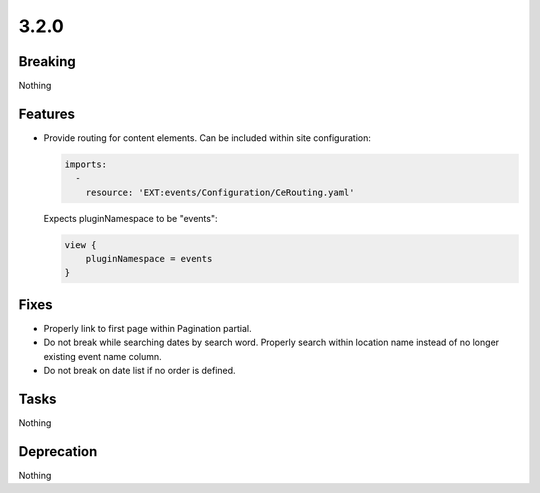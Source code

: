 3.2.0
=====

Breaking
--------

Nothing

Features
--------

* Provide routing for content elements.
  Can be included within site configuration:

  .. code-block:: yaml

     imports:
       -
         resource: 'EXT:events/Configuration/CeRouting.yaml'

  Expects pluginNamespace to be "events":

  .. code-block:: typoscript

     view {
         pluginNamespace = events
     }

Fixes
-----

* Properly link to first page within Pagination partial.

* Do not break while searching dates by search word.
  Properly search within location name instead of no longer existing event name column.

* Do not break on date list if no order is defined.

Tasks
-----

Nothing

Deprecation
-----------

Nothing
